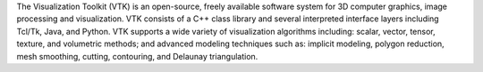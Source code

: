 The Visualization Toolkit (VTK) is an open-source, freely available software system for
3D computer graphics, image processing and visualization. VTK consists of a C++ class library and several
interpreted interface layers including Tcl/Tk, Java, and Python. VTK supports a wide variety of visualization
algorithms including: scalar, vector, tensor, texture, and volumetric methods; and advanced modeling techniques
such as: implicit modeling, polygon reduction, mesh smoothing, cutting, contouring, and Delaunay triangulation.

